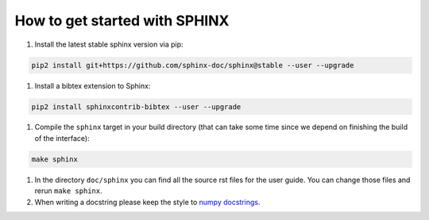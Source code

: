 How to get started with SPHINX
==============================

#. Install the latest stable sphinx version via pip:

.. code-block:: bash

    pip2 install git+https://github.com/sphinx-doc/sphinx@stable --user --upgrade

#. Install a bibtex extension to Sphinx:

.. code-block:: bash

    pip2 install sphinxcontrib-bibtex --user --upgrade

#. Compile the ``sphinx`` target in your build directory (that can take some time
   since we depend on finishing the build of the interface):

.. code-block:: bash

      make sphinx

#. In the directory ``doc/sphinx`` you can find all the source rst files for the user guide.
   You can change those files and rerun ``make sphinx``.

#. When writing a docstring please keep the style to
   `numpy docstrings <https://github.com/numpy/numpy/blob/master/doc/HOWTO_DOCUMENT.rst.txt>`_.

